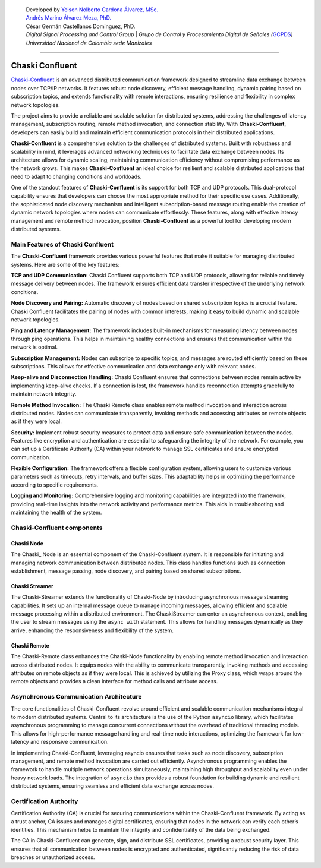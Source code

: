    | Developed by `Yeison Nolberto Cardona Álvarez,
     MSc. <https://github.com/yeisonCardona>`__
   | `Andrés Marino Álvarez Meza,
     PhD. <https://github.com/amalvarezme>`__
   | César Germán Castellanos Dominguez, PhD.
   | *Digital Signal Processing and Control Group* \| *Grupo de Control
     y Procesamiento Digital de Señales
     (*\ `GCPDS <https://github.com/UN-GCPDS/>`__\ *)*
   | *Universidad Nacional de Colombia sede Manizales*

--------------

Chaski Confluent
================

`Chaski-Confluent <https://github.com/dunderlab/python-chaski>`__ is an
advanced distributed communication framework designed to streamline data
exchange between nodes over TCP/IP networks. It features robust node
discovery, efficient message handling, dynamic pairing based on
subscription topics, and extends functionality with remote interactions,
ensuring resilience and flexibility in complex network topologies.

|GitHub top language| |PyPI - License| |PyPI| |PyPI - Status| |PyPI -
Python Version| |GitHub last commit| |CodeFactor Grade| |Documentation
Status|

The project aims to provide a reliable and scalable solution for
distributed systems, addressing the challenges of latency management,
subscription routing, remote method invocation, and connection
stability. With **Chaski-Confluent**, developers can easily build and
maintain efficient communication protocols in their distributed
applications.

**Chaski-Confluent** is a comprehensive solution to the challenges of
distributed systems. Built with robustness and scalability in mind, it
leverages advanced networking techniques to facilitate data exchange
between nodes. Its architecture allows for dynamic scaling, maintaining
communication efficiency without compromising performance as the network
grows. This makes **Chaski-Confluent** an ideal choice for resilient and
scalable distributed applications that need to adapt to changing
conditions and workloads.

One of the standout features of **Chaski-Confluent** is its support for
both TCP and UDP protocols. This dual-protocol capability ensures that
developers can choose the most appropriate method for their specific use
cases. Additionally, the sophisticated node discovery mechanism and
intelligent subscription-based message routing enable the creation of
dynamic network topologies where nodes can communicate effortlessly.
These features, along with effective latency management and remote
method invocation, position **Chaski-Confluent** as a powerful tool for
developing modern distributed systems.

.. |GitHub top language| image:: https://img.shields.io/github/languages/top/dunderlab/python-chaski
.. |PyPI - License| image:: https://img.shields.io/pypi/l/chaski
.. |PyPI| image:: https://img.shields.io/pypi/v/chaski
.. |PyPI - Status| image:: https://img.shields.io/pypi/status/chaski
.. |PyPI - Python Version| image:: https://img.shields.io/pypi/pyversions/chaski
.. |GitHub last commit| image:: https://img.shields.io/github/last-commit/dunderlab/python-chaski
.. |CodeFactor Grade| image:: https://img.shields.io/codefactor/grade/github/dunderlab/python-chaski
.. |Documentation Status| image:: https://readthedocs.org/projects/chaski-confluent/badge/?version=latest
   :target: https://chaski-confluent.readthedocs.io/en/latest/?badge=latest

Main Features of Chaski Confluent
---------------------------------

The **Chaski-Confluent** framework provides various powerful features
that make it suitable for managing distributed systems. Here are some of
the key features:

**TCP and UDP Communication:** Chaski Confluent supports both TCP and
UDP protocols, allowing for reliable and timely message delivery between
nodes. The framework ensures efficient data transfer irrespective of the
underlying network conditions.

**Node Discovery and Pairing:** Automatic discovery of nodes based on
shared subscription topics is a crucial feature. Chaski Confluent
facilitates the pairing of nodes with common interests, making it easy
to build dynamic and scalable network topologies.

**Ping and Latency Management:** The framework includes built-in
mechanisms for measuring latency between nodes through ping operations.
This helps in maintaining healthy connections and ensures that
communication within the network is optimal.

**Subscription Management:** Nodes can subscribe to specific topics, and
messages are routed efficiently based on these subscriptions. This
allows for effective communication and data exchange only with relevant
nodes.

**Keep-alive and Disconnection Handling:** Chaski Confluent ensures that
connections between nodes remain active by implementing keep-alive
checks. If a connection is lost, the framework handles reconnection
attempts gracefully to maintain network integrity.

**Remote Method Invocation:** The Chaski Remote class enables remote
method invocation and interaction across distributed nodes. Nodes can
communicate transparently, invoking methods and accessing attributes on
remote objects as if they were local.

**Security:** Implement robust security measures to protect data and
ensure safe communication between the nodes. Features like encryption
and authentication are essential to safeguarding the integrity of the
network. For example, you can set up a Certificate Authority (CA) within
your network to manage SSL certificates and ensure encrypted
communication.

**Flexible Configuration:** The framework offers a flexible
configuration system, allowing users to customize various parameters
such as timeouts, retry intervals, and buffer sizes. This adaptability
helps in optimizing the performance according to specific requirements.

**Logging and Monitoring:** Comprehensive logging and monitoring
capabilities are integrated into the framework, providing real-time
insights into the network activity and performance metrics. This aids in
troubleshooting and maintaining the health of the system.

Chaski-Confluent components
---------------------------

Chaski Node
~~~~~~~~~~~

The Chaski\_ Node is an essential component of the Chaski-Confluent
system. It is responsible for initiating and managing network
communication between distributed nodes. This class handles functions
such as connection establishment, message passing, node discovery, and
pairing based on shared subscriptions.

Chaski Streamer
~~~~~~~~~~~~~~~

The Chaski-Streamer extends the functionality of Chaski-Node by
introducing asynchronous message streaming capabilities. It sets up an
internal message queue to manage incoming messages, allowing efficient
and scalable message processing within a distributed environment. The
ChaskiStreamer can enter an asynchronous context, enabling the user to
stream messages using the ``async with`` statement. This allows for
handling messages dynamically as they arrive, enhancing the
responsiveness and flexibility of the system.

Chaski Remote
~~~~~~~~~~~~~

The Chaski-Remote class enhances the Chaski-Node functionality by
enabling remote method invocation and interaction across distributed
nodes. It equips nodes with the ability to communicate transparently,
invoking methods and accessing attributes on remote objects as if they
were local. This is achieved by utilizing the Proxy class, which wraps
around the remote objects and provides a clean interface for method
calls and attribute access.

Asynchronous Communication Architecture
---------------------------------------

The core functionalities of Chaski-Confluent revolve around efficient
and scalable communication mechanisms integral to modern distributed
systems. Central to its architecture is the use of the Python
``asyncio`` library, which facilitates asynchronous programming to
manage concurrent connections without the overhead of traditional
threading models. This allows for high-performance message handling and
real-time node interactions, optimizing the framework for low-latency
and responsive communication.

In implementing Chaski-Confluent, leveraging asyncio ensures that tasks
such as node discovery, subscription management, and remote method
invocation are carried out efficiently. Asynchronous programming enables
the framework to handle multiple network operations simultaneously,
maintaining high throughput and scalability even under heavy network
loads. The integration of ``asyncio`` thus provides a robust foundation
for building dynamic and resilient distributed systems, ensuring
seamless and efficient data exchange across nodes.

Certification Authority
-----------------------

Certification Authority (CA) is crucial for securing communications
within the Chaski-Confluent framework. By acting as a trust anchor, CA
issues and manages digital certificates, ensuring that nodes in the
network can verify each other’s identities. This mechanism helps to
maintain the integrity and confidentiality of the data being exchanged.

The CA in Chaski-Confluent can generate, sign, and distribute SSL
certificates, providing a robust security layer. This ensures that all
communication between nodes is encrypted and authenticated,
significantly reducing the risk of data breaches or unauthorized access.
